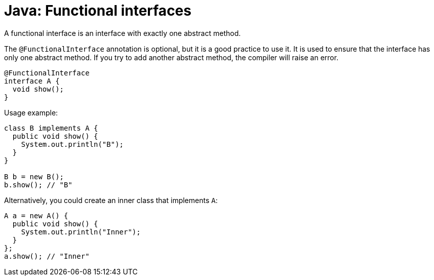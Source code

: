 = Java: Functional interfaces

A functional interface is an interface with exactly one abstract method.

The `@FunctionalInterface` annotation is optional, but it is a good practice to use it. It is used to ensure that the interface has only one abstract method. If you try to add another abstract method, the compiler will raise an error.

[source,java]
----
@FunctionalInterface
interface A {
  void show();
}
----

Usage example:

[source,java]
----
class B implements A {
  public void show() {
    System.out.println("B");
  }
}

B b = new B();
b.show(); // "B"
----

Alternatively, you could create an inner class that implements `A`:

[source,java]
----
A a = new A() {
  public void show() {
    System.out.println("Inner");
  }
};
a.show(); // "Inner"
----
